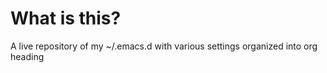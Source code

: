* What is this?
A live repository of my ~/.emacs.d with various settings organized into org heading
